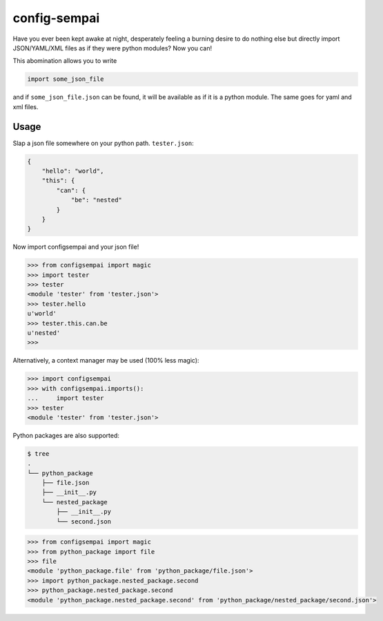 =============
config-sempai
=============

Have you ever been kept awake at night, desperately feeling a burning desire to
do nothing else but directly import JSON/YAML/XML files as if they were python
modules? Now you can!

This abomination allows you to write

.. code:: python

     import some_json_file

and if ``some_json_file.json`` can be found, it will be available as if it is a
python module. The same goes for yaml and xml files.

Usage
-----

Slap a json file somewhere on your python path. ``tester.json``:

.. code:: json

    {
        "hello": "world",
        "this": {
            "can": {
                "be": "nested"
            }
        }
    }

Now import configsempai and your json file!

.. code:: python

    >>> from configsempai import magic
    >>> import tester
    >>> tester
    <module 'tester' from 'tester.json'>
    >>> tester.hello
    u'world'
    >>> tester.this.can.be
    u'nested'
    >>>

Alternatively, a context manager may be used (100% less magic):

.. code:: python

    >>> import configsempai
    >>> with configsempai.imports():
    ...     import tester
    >>> tester
    <module 'tester' from 'tester.json'>


Python packages are also supported:

.. code:: bash

    $ tree
    .
    └── python_package
        ├── file.json
        ├── __init__.py
        └── nested_package
            ├── __init__.py
            └── second.json

.. code:: python

    >>> from configsempai import magic
    >>> from python_package import file
    >>> file
    <module 'python_package.file' from 'python_package/file.json'>
    >>> import python_package.nested_package.second
    >>> python_package.nested_package.second
    <module 'python_package.nested_package.second' from 'python_package/nested_package/second.json'>
